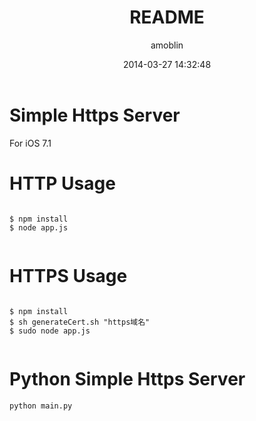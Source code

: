 #+TITLE: README
#+AUTHOR: amoblin
#+EMAIL: amoblin@gmail.com
#+DATE: 2014-03-27 14:32:48
#+OPTIONS: ^:{}

* Simple Https Server

For iOS 7.1

* HTTP Usage

#+BEGIN_SRC 

$ npm install
$ node app.js

#+END_SRC
* HTTPS Usage

#+BEGIN_SRC 

$ npm install
$ sh generateCert.sh "https域名"
$ sudo node app.js

#+END_SRC
* Python Simple Https Server
#+BEGIN_SRC shell
python main.py
#+END_SRC

